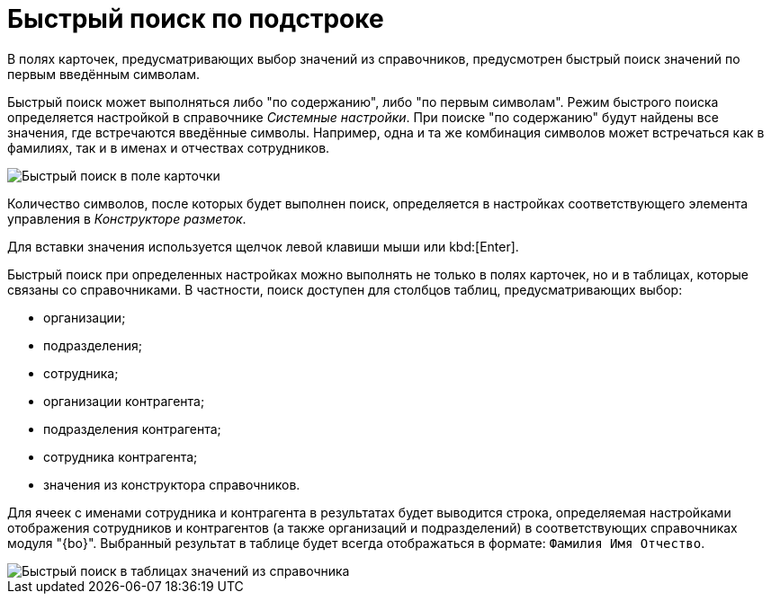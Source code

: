 = Быстрый поиск по подстроке

В полях карточек, предусматривающих выбор значений из справочников, предусмотрен быстрый поиск значений по первым введённым символам.

Быстрый поиск может выполняться либо "по содержанию", либо "по первым символам". Режим быстрого поиска определяется настройкой в справочнике _Системные настройки_. При поиске "по содержанию" будут найдены все значения, где встречаются введённые символы. Например, одна и та же комбинация символов может встречаться как в фамилиях, так и в именах и отчествах сотрудников.

image::Search_quick_field.png[Быстрый поиск в поле карточки]

Количество символов, после которых будет выполнен поиск, определяется в настройках соответствующего элемента управления в _Конструкторе разметок_.

Для вставки значения используется щелчок левой клавиши мыши или kbd:[Enter].

Быстрый поиск при определенных настройках можно выполнять не только в полях карточек, но и в таблицах, которые связаны со справочниками. В частности, поиск доступен для столбцов таблиц, предусматривающих выбор:

* организации;
* подразделения;
* сотрудника;
* организации контрагента;
* подразделения контрагента;
* сотрудника контрагента;
* значения из конструктора справочников.

Для ячеек с именами сотрудника и контрагента в результатах будет выводится строка, определяемая настройками отображения сотрудников и контрагентов (а также организаций и подразделений) в соответствующих справочниках модуля "{bo}". Выбранный результат в таблице будет всегда отображаться в формате: `Фамилия Имя                     Отчество`.

image::Search_quick_table.png[Быстрый поиск в таблицах значений из справочника]
